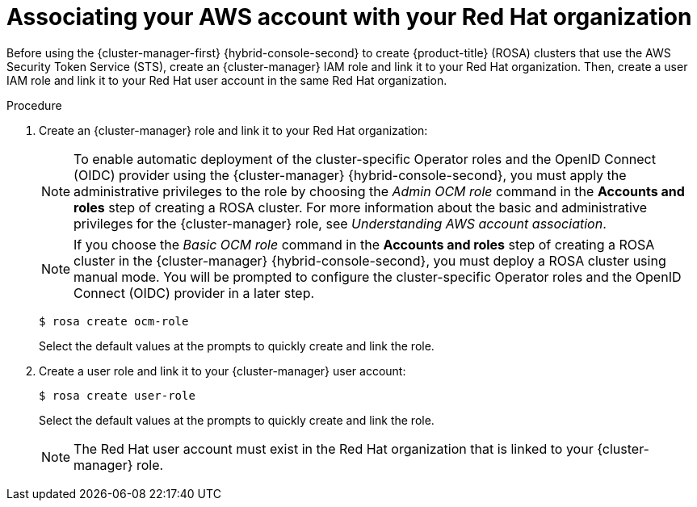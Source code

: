 // Module included in the following assemblies:
//
// * rosa_install_access_delete_clusters/rosa-sts-creating-a-cluster-quickly.adoc
// * rosa_getting_started/rosa-quickstart-guide-ui.adocs

:_content-type: PROCEDURE
[id="rosa-sts-associating-your-aws-account_{context}"]
= Associating your AWS account with your Red Hat organization

ifeval::["{context}" == "rosa-sts-creating-a-cluster-quickly"]
:quick-install:
endif::[]
ifeval::["{context}" == "rosa-quickstart"]
:quickstart:
endif::[]
ifeval::["{context}" == "rosa-hcp-sts-creating-a-cluster-quickly"]
:rosa-hcp:
endif::[]
ifeval::["{context}" == "rosa-sts-creating-a-cluster-quickly"]
:rosa-standalone:
endif::[]

Before using the {cluster-manager-first} {hybrid-console-second} to create 
ifdef::rosa-hcp[]
{hcp-title} clusters 
endif::rosa-hcp[]
ifndef::rosa-hcp[]
{product-title} (ROSA) clusters 
endif::rosa-hcp[]
that use the AWS Security Token Service (STS), create an {cluster-manager} IAM role and link it to your Red Hat organization. Then, create a user IAM role and link it to your Red Hat user account in the same Red Hat organization.

ifdef::quick-install[]
.Prerequisites

ifdef::rosa-hcp[]
* You have completed the AWS prerequisites for {hcp-title}.
endif::rosa-hcp[]
ifndef::rosa-hcp[]
* You have completed the AWS prerequisites for ROSA with STS. 
endif::rosa-hcp[]
* You have available AWS service quotas.
* You have enabled the ROSA service in the AWS Console.
* You have installed and configured the latest ROSA CLI (`rosa`) on your installation host.
+
[NOTE]
====
To successfully install  
ifdef::rosa-hcp[]
{hcp-title} 
endif::rosa-hcp[]
ifndef::rosa-hcp[]
ROSA 
endif::rosa-hcp[]
clusters, use the latest version of the ROSA CLI.
====
* You have logged in to your Red Hat account by using the `rosa` CLI.
* You have organization administrator privileges in your Red Hat organization.
endif::[]

.Procedure

. Create an {cluster-manager} role and link it to your Red Hat organization:
+
[NOTE]
====
To enable automatic deployment of the cluster-specific Operator roles and the OpenID Connect (OIDC) provider using the {cluster-manager} {hybrid-console-second}, you must apply the administrative privileges to the role by choosing the _Admin OCM role_ command in the *Accounts and roles* step of creating a 
ifdef::rosa-hcp[]
{hcp-title} 
endif::rosa-hcp[]
ifndef::rosa-hcp[]
ROSA 
endif::rosa-hcp[]
cluster. For more information about the basic and administrative privileges for the {cluster-manager} role, see _Understanding AWS account association_.
====
+
[NOTE]
====
If you choose the _Basic OCM role_ command in the *Accounts and roles* step of creating a 
ifdef::rosa-hcp[]
{hcp-title} 
endif::rosa-hcp[]
ifndef::rosa-hcp[]
ROSA 
endif::rosa-hcp[]
cluster in the {cluster-manager} {hybrid-console-second}, you must deploy a 
ifdef::rosa-hcp[]
{hcp-title} 
endif::rosa-hcp[]
ifndef::rosa-hcp[]
ROSA 
endif::rosa-hcp[]
cluster using manual mode. You will be prompted to configure the cluster-specific Operator roles and the OpenID Connect (OIDC) provider in a later step.
====
+
[source,terminal]
----
$ rosa create ocm-role
----
+
Select the default values at the prompts to quickly create and link the role.
+
. Create a user role and link it to your {cluster-manager} user account:
+
[source,terminal]
----
$ rosa create user-role
----
+
Select the default values at the prompts to quickly create and link the role.
+
[NOTE]
====
The Red Hat user account must exist in the Red Hat organization that is linked to your {cluster-manager} role.
====

ifeval::["{context}" == "rosa-sts-creating-a-cluster-quickly"]
:quick-install:
endif::[]
ifeval::["{context}" == "rosa-quickstart"]
:quickstart:
endif::[]
ifeval::["{context}" == "rosa-hcp-sts-creating-a-cluster-quickly"]
:rosa-hcp:
endif::[]
ifeval::["{context}" == "rosa-sts-creating-a-cluster-quickly"]
:rosa-standalone:
endif::[]